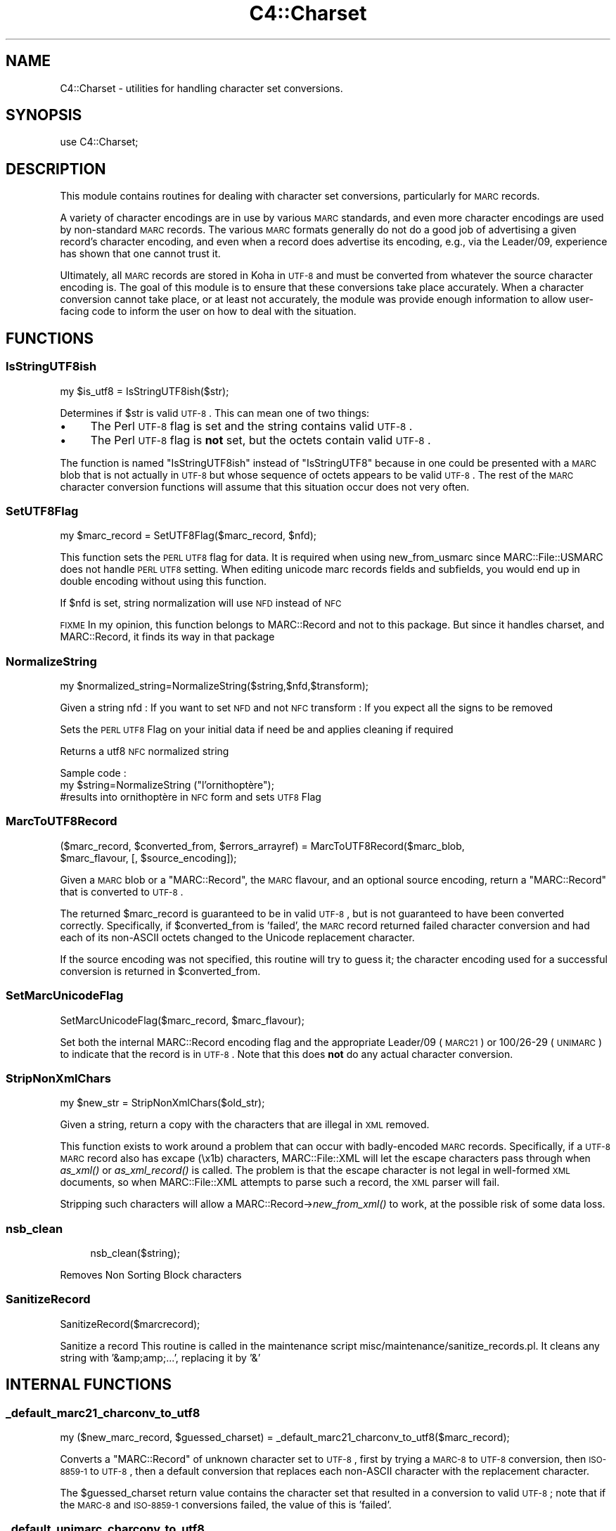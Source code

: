 .\" Automatically generated by Pod::Man 2.25 (Pod::Simple 3.16)
.\"
.\" Standard preamble:
.\" ========================================================================
.de Sp \" Vertical space (when we can't use .PP)
.if t .sp .5v
.if n .sp
..
.de Vb \" Begin verbatim text
.ft CW
.nf
.ne \\$1
..
.de Ve \" End verbatim text
.ft R
.fi
..
.\" Set up some character translations and predefined strings.  \*(-- will
.\" give an unbreakable dash, \*(PI will give pi, \*(L" will give a left
.\" double quote, and \*(R" will give a right double quote.  \*(C+ will
.\" give a nicer C++.  Capital omega is used to do unbreakable dashes and
.\" therefore won't be available.  \*(C` and \*(C' expand to `' in nroff,
.\" nothing in troff, for use with C<>.
.tr \(*W-
.ds C+ C\v'-.1v'\h'-1p'\s-2+\h'-1p'+\s0\v'.1v'\h'-1p'
.ie n \{\
.    ds -- \(*W-
.    ds PI pi
.    if (\n(.H=4u)&(1m=24u) .ds -- \(*W\h'-12u'\(*W\h'-12u'-\" diablo 10 pitch
.    if (\n(.H=4u)&(1m=20u) .ds -- \(*W\h'-12u'\(*W\h'-8u'-\"  diablo 12 pitch
.    ds L" ""
.    ds R" ""
.    ds C` ""
.    ds C' ""
'br\}
.el\{\
.    ds -- \|\(em\|
.    ds PI \(*p
.    ds L" ``
.    ds R" ''
'br\}
.\"
.\" Escape single quotes in literal strings from groff's Unicode transform.
.ie \n(.g .ds Aq \(aq
.el       .ds Aq '
.\"
.\" If the F register is turned on, we'll generate index entries on stderr for
.\" titles (.TH), headers (.SH), subsections (.SS), items (.Ip), and index
.\" entries marked with X<> in POD.  Of course, you'll have to process the
.\" output yourself in some meaningful fashion.
.ie \nF \{\
.    de IX
.    tm Index:\\$1\t\\n%\t"\\$2"
..
.    nr % 0
.    rr F
.\}
.el \{\
.    de IX
..
.\}
.\" ========================================================================
.\"
.IX Title "C4::Charset 3"
.TH C4::Charset 3 "2015-11-02" "perl v5.14.2" "User Contributed Perl Documentation"
.\" For nroff, turn off justification.  Always turn off hyphenation; it makes
.\" way too many mistakes in technical documents.
.if n .ad l
.nh
.SH "NAME"
C4::Charset \- utilities for handling character set conversions.
.SH "SYNOPSIS"
.IX Header "SYNOPSIS"
.Vb 1
\&  use C4::Charset;
.Ve
.SH "DESCRIPTION"
.IX Header "DESCRIPTION"
This module contains routines for dealing with character set
conversions, particularly for \s-1MARC\s0 records.
.PP
A variety of character encodings are in use by various \s-1MARC\s0
standards, and even more character encodings are used by
non-standard \s-1MARC\s0 records.  The various \s-1MARC\s0 formats generally
do not do a good job of advertising a given record's character
encoding, and even when a record does advertise its encoding,
e.g., via the Leader/09, experience has shown that one cannot
trust it.
.PP
Ultimately, all \s-1MARC\s0 records are stored in Koha in \s-1UTF\-8\s0 and
must be converted from whatever the source character encoding is.
The goal of this module is to ensure that these conversions
take place accurately.  When a character conversion cannot take
place, or at least not accurately, the module was provide
enough information to allow user-facing code to inform the user
on how to deal with the situation.
.SH "FUNCTIONS"
.IX Header "FUNCTIONS"
.SS "IsStringUTF8ish"
.IX Subsection "IsStringUTF8ish"
.Vb 1
\&  my $is_utf8 = IsStringUTF8ish($str);
.Ve
.PP
Determines if \f(CW$str\fR is valid \s-1UTF\-8\s0.  This can mean
one of two things:
.IP "\(bu" 4
The Perl \s-1UTF\-8\s0 flag is set and the string contains valid \s-1UTF\-8\s0.
.IP "\(bu" 4
The Perl \s-1UTF\-8\s0 flag is \fBnot\fR set, but the octets contain
valid \s-1UTF\-8\s0.
.PP
The function is named \f(CW\*(C`IsStringUTF8ish\*(C'\fR instead of \f(CW\*(C`IsStringUTF8\*(C'\fR 
because in one could be presented with a \s-1MARC\s0 blob that is
not actually in \s-1UTF\-8\s0 but whose sequence of octets appears to be
valid \s-1UTF\-8\s0.  The rest of the \s-1MARC\s0 character conversion functions 
will assume that this situation occur does not very often.
.SS "SetUTF8Flag"
.IX Subsection "SetUTF8Flag"
.Vb 1
\&  my $marc_record = SetUTF8Flag($marc_record, $nfd);
.Ve
.PP
This function sets the \s-1PERL\s0 \s-1UTF8\s0 flag for data.
It is required when using new_from_usmarc 
since MARC::File::USMARC does not handle \s-1PERL\s0 \s-1UTF8\s0 setting.
When editing unicode marc records fields and subfields, you
would end up in double encoding without using this function.
.PP
If \f(CW$nfd\fR is set, string normalization will use \s-1NFD\s0 instead of \s-1NFC\s0
.PP
\&\s-1FIXME\s0
In my opinion, this function belongs to MARC::Record and not
to this package.
But since it handles charset, and MARC::Record, it finds its way in that package
.SS "NormalizeString"
.IX Subsection "NormalizeString"
.Vb 1
\&    my $normalized_string=NormalizeString($string,$nfd,$transform);
.Ve
.PP
Given a string
nfd : If you want to set \s-1NFD\s0 and not \s-1NFC\s0
transform : If you expect all the signs to be removed
.PP
Sets the \s-1PERL\s0 \s-1UTF8\s0 Flag on your initial data if need be
and applies cleaning if required
.PP
Returns a utf8 \s-1NFC\s0 normalized string
.PP
Sample code :
   my \f(CW$string\fR=NormalizeString (\*(L"l'ornithoptère\*(R");
   #results into ornithoptère in \s-1NFC\s0 form and sets \s-1UTF8\s0 Flag
.SS "MarcToUTF8Record"
.IX Subsection "MarcToUTF8Record"
.Vb 2
\&  ($marc_record, $converted_from, $errors_arrayref) = MarcToUTF8Record($marc_blob, 
\&                                        $marc_flavour, [, $source_encoding]);
.Ve
.PP
Given a \s-1MARC\s0 blob or a \f(CW\*(C`MARC::Record\*(C'\fR, the \s-1MARC\s0 flavour, and an 
optional source encoding, return a \f(CW\*(C`MARC::Record\*(C'\fR that is 
converted to \s-1UTF\-8\s0.
.PP
The returned \f(CW$marc_record\fR is guaranteed to be in valid \s-1UTF\-8\s0, but
is not guaranteed to have been converted correctly.  Specifically,
if \f(CW$converted_from\fR is 'failed', the \s-1MARC\s0 record returned failed
character conversion and had each of its non-ASCII octets changed
to the Unicode replacement character.
.PP
If the source encoding was not specified, this routine will 
try to guess it; the character encoding used for a successful
conversion is returned in \f(CW$converted_from\fR.
.SS "SetMarcUnicodeFlag"
.IX Subsection "SetMarcUnicodeFlag"
.Vb 1
\&  SetMarcUnicodeFlag($marc_record, $marc_flavour);
.Ve
.PP
Set both the internal MARC::Record encoding flag
and the appropriate Leader/09 (\s-1MARC21\s0) or 
100/26\-29 (\s-1UNIMARC\s0) to indicate that the record
is in \s-1UTF\-8\s0.  Note that this does \fBnot\fR do
any actual character conversion.
.SS "StripNonXmlChars"
.IX Subsection "StripNonXmlChars"
.Vb 1
\&  my $new_str = StripNonXmlChars($old_str);
.Ve
.PP
Given a string, return a copy with the
characters that are illegal in \s-1XML\s0 
removed.
.PP
This function exists to work around a problem
that can occur with badly-encoded \s-1MARC\s0 records.
Specifically, if a \s-1UTF\-8\s0 \s-1MARC\s0 record also
has excape (\ex1b) characters, MARC::File::XML
will let the escape characters pass through
when \fIas_xml()\fR or \fIas_xml_record()\fR is called.  The
problem is that the escape character is not
legal in well-formed \s-1XML\s0 documents, so when
MARC::File::XML attempts to parse such a record,
the \s-1XML\s0 parser will fail.
.PP
Stripping such characters will allow a 
MARC::Record\->\fInew_from_xml()\fR
to work, at the possible risk of some data loss.
.SS "nsb_clean"
.IX Subsection "nsb_clean"
.RS 4
nsb_clean($string);
.RE
.PP
Removes Non Sorting Block characters
.SS "SanitizeRecord"
.IX Subsection "SanitizeRecord"
SanitizeRecord($marcrecord);
.PP
Sanitize a record
This routine is called in the maintenance script misc/maintenance/sanitize_records.pl.
It cleans any string with '&amp;amp;...', replacing it by '&'
.SH "INTERNAL FUNCTIONS"
.IX Header "INTERNAL FUNCTIONS"
.SS "_default_marc21_charconv_to_utf8"
.IX Subsection "_default_marc21_charconv_to_utf8"
.Vb 1
\&  my ($new_marc_record, $guessed_charset) = _default_marc21_charconv_to_utf8($marc_record);
.Ve
.PP
Converts a \f(CW\*(C`MARC::Record\*(C'\fR of unknown character set to \s-1UTF\-8\s0,
first by trying a \s-1MARC\-8\s0 to \s-1UTF\-8\s0 conversion, then \s-1ISO\-8859\-1\s0
to \s-1UTF\-8\s0, then a default conversion that replaces each non-ASCII
character with the replacement character.
.PP
The \f(CW$guessed_charset\fR return value contains the character set
that resulted in a conversion to valid \s-1UTF\-8\s0; note that
if the \s-1MARC\-8\s0 and \s-1ISO\-8859\-1\s0 conversions failed, the value of
this is 'failed'.
.SS "_default_unimarc_charconv_to_utf8"
.IX Subsection "_default_unimarc_charconv_to_utf8"
.Vb 1
\&  my ($new_marc_record, $guessed_charset) = _default_unimarc_charconv_to_utf8($marc_record);
.Ve
.PP
Converts a \f(CW\*(C`MARC::Record\*(C'\fR of unknown character set to \s-1UTF\-8\s0,
first by trying a \s-1ISO\-5426\s0 to \s-1UTF\-8\s0 conversion, then \s-1ISO\-8859\-1\s0
to \s-1UTF\-8\s0, then a default conversion that replaces each non-ASCII
character with the replacement character.
.PP
The \f(CW$guessed_charset\fR return value contains the character set
that resulted in a conversion to valid \s-1UTF\-8\s0; note that
if the \s-1MARC\-8\s0 and \s-1ISO\-8859\-1\s0 conversions failed, the value of
this is 'failed'.
.SS "_marc_marc8_to_utf8"
.IX Subsection "_marc_marc8_to_utf8"
.Vb 1
\&  my @errors = _marc_marc8_to_utf8($marc_record, $marc_flavour, $source_encoding);
.Ve
.PP
Convert a \f(CW\*(C`MARC::Record\*(C'\fR to \s-1UTF\-8\s0 in-place from \s-1MARC\-8\s0.
If the conversion fails for some reason, an
appropriate messages will be placed in the returned
\&\f(CW@errors\fR array.
.SS "_marc_iso5426_to_utf8"
.IX Subsection "_marc_iso5426_to_utf8"
.Vb 1
\&  my @errors = _marc_iso5426_to_utf8($marc_record, $marc_flavour, $source_encoding);
.Ve
.PP
Convert a \f(CW\*(C`MARC::Record\*(C'\fR to \s-1UTF\-8\s0 in-place from \s-1ISO\-5426\s0.
If the conversion fails for some reason, an
appropriate messages will be placed in the returned
\&\f(CW@errors\fR array.
.PP
\&\s-1FIXME\s0 \- is \s-1ISO\-5426\s0 equivalent enough to \s-1MARC\-8\s0
that \f(CW\*(C`MARC::Charset\*(C'\fR can be used instead?
.SS "_marc_to_utf8_via_text_iconv"
.IX Subsection "_marc_to_utf8_via_text_iconv"
.Vb 1
\&  my @errors = _marc_to_utf8_via_text_iconv($marc_record, $marc_flavour, $source_encoding);
.Ve
.PP
Convert a \f(CW\*(C`MARC::Record\*(C'\fR to \s-1UTF\-8\s0 in-place using the
\&\f(CW\*(C`Text::Iconv\*(C'\fR \s-1CPAN\s0 module.  Any source encoding accepted
by the user's iconv installation should work.  If
the source encoding is not recognized on the user's 
server or the conversion fails for some reason,
appropriate messages will be placed in the returned
\&\f(CW@errors\fR array.
.SS "_marc_to_utf8_replacement_char"
.IX Subsection "_marc_to_utf8_replacement_char"
.Vb 1
\&  _marc_to_utf8_replacement_char($marc_record, $marc_flavour);
.Ve
.PP
Convert a \f(CW\*(C`MARC::Record\*(C'\fR to \s-1UTF\-8\s0 in-place, adopting the 
unsatisfactory method of replacing all non-ASCII (e.g.,
where the eight bit is set) octet with the Unicode
replacement character.  This is meant as a last-ditch
method, and would be best used as part of a \s-1UI\s0 that
lets a cataloguer pick various character conversions
until he or she finds the right one.
.SS "char_decode5426"
.IX Subsection "char_decode5426"
.Vb 1
\&  my $utf8string = char_decode5426($iso_5426_string);
.Ve
.PP
Converts a string from \s-1ISO\-5426\s0 to \s-1UTF\-8\s0.
.SH "AUTHOR"
.IX Header "AUTHOR"
Koha Development Team <http://koha\-community.org/>
.PP
Galen Charlton <galen.charlton@liblime.com>
